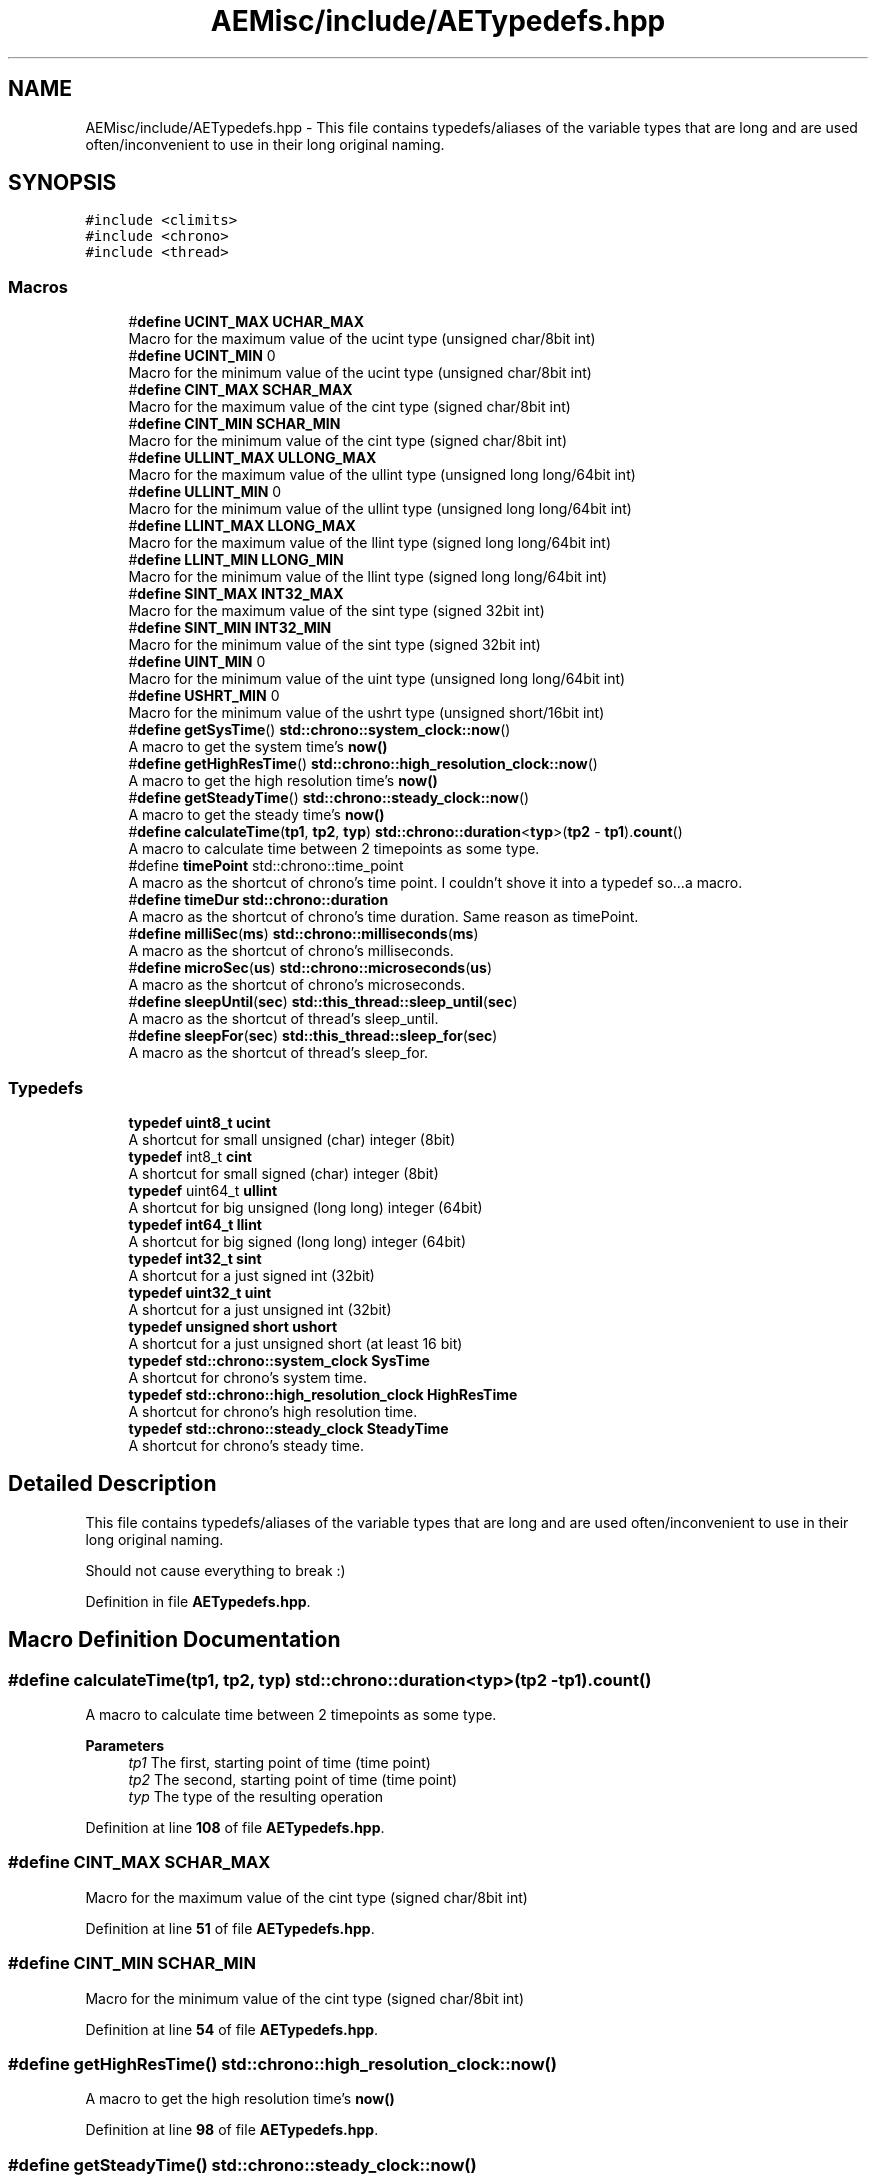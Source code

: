 .TH "AEMisc/include/AETypedefs.hpp" 3 "Thu Nov 9 2023 20:42:38" "Version v0.0.8a" "ArtyK's Console Engine" \" -*- nroff -*-
.ad l
.nh
.SH NAME
AEMisc/include/AETypedefs.hpp \- This file contains typedefs/aliases of the variable types that are long and are used often/inconvenient to use in their long original naming\&.  

.SH SYNOPSIS
.br
.PP
\fC#include <climits>\fP
.br
\fC#include <chrono>\fP
.br
\fC#include <thread>\fP
.br

.SS "Macros"

.in +1c
.ti -1c
.RI "#\fBdefine\fP \fBUCINT_MAX\fP   \fBUCHAR_MAX\fP"
.br
.RI "Macro for the maximum value of the ucint type (unsigned char/8bit int) "
.ti -1c
.RI "#\fBdefine\fP \fBUCINT_MIN\fP   0"
.br
.RI "Macro for the minimum value of the ucint type (unsigned char/8bit int) "
.ti -1c
.RI "#\fBdefine\fP \fBCINT_MAX\fP   \fBSCHAR_MAX\fP"
.br
.RI "Macro for the maximum value of the cint type (signed char/8bit int) "
.ti -1c
.RI "#\fBdefine\fP \fBCINT_MIN\fP   \fBSCHAR_MIN\fP"
.br
.RI "Macro for the minimum value of the cint type (signed char/8bit int) "
.ti -1c
.RI "#\fBdefine\fP \fBULLINT_MAX\fP   \fBULLONG_MAX\fP"
.br
.RI "Macro for the maximum value of the ullint type (unsigned long long/64bit int) "
.ti -1c
.RI "#\fBdefine\fP \fBULLINT_MIN\fP   0"
.br
.RI "Macro for the minimum value of the ullint type (unsigned long long/64bit int) "
.ti -1c
.RI "#\fBdefine\fP \fBLLINT_MAX\fP   \fBLLONG_MAX\fP"
.br
.RI "Macro for the maximum value of the llint type (signed long long/64bit int) "
.ti -1c
.RI "#\fBdefine\fP \fBLLINT_MIN\fP   \fBLLONG_MIN\fP"
.br
.RI "Macro for the minimum value of the llint type (signed long long/64bit int) "
.ti -1c
.RI "#\fBdefine\fP \fBSINT_MAX\fP   \fBINT32_MAX\fP"
.br
.RI "Macro for the maximum value of the sint type (signed 32bit int) "
.ti -1c
.RI "#\fBdefine\fP \fBSINT_MIN\fP   \fBINT32_MIN\fP"
.br
.RI "Macro for the minimum value of the sint type (signed 32bit int) "
.ti -1c
.RI "#\fBdefine\fP \fBUINT_MIN\fP   0"
.br
.RI "Macro for the minimum value of the uint type (unsigned long long/64bit int) "
.ti -1c
.RI "#\fBdefine\fP \fBUSHRT_MIN\fP   0"
.br
.RI "Macro for the minimum value of the ushrt type (unsigned short/16bit int) "
.ti -1c
.RI "#\fBdefine\fP \fBgetSysTime\fP()   \fBstd::chrono::system_clock::now\fP()"
.br
.RI "A macro to get the system time's \fBnow()\fP "
.ti -1c
.RI "#\fBdefine\fP \fBgetHighResTime\fP()   \fBstd::chrono::high_resolution_clock::now\fP()"
.br
.RI "A macro to get the high resolution time's \fBnow()\fP "
.ti -1c
.RI "#\fBdefine\fP \fBgetSteadyTime\fP()   \fBstd::chrono::steady_clock::now\fP()"
.br
.RI "A macro to get the steady time's \fBnow()\fP "
.ti -1c
.RI "#\fBdefine\fP \fBcalculateTime\fP(\fBtp1\fP,  \fBtp2\fP,  \fBtyp\fP)   \fBstd::chrono::duration\fP<\fBtyp\fP>(\fBtp2\fP \- \fBtp1\fP)\&.\fBcount\fP()"
.br
.RI "A macro to calculate time between 2 timepoints as some type\&. "
.ti -1c
.RI "#define \fBtimePoint\fP   std::chrono::time_point"
.br
.RI "A macro as the shortcut of chrono's time point\&. I couldn't shove it into a typedef so\&.\&.\&.a macro\&. "
.ti -1c
.RI "#\fBdefine\fP \fBtimeDur\fP   \fBstd::chrono::duration\fP"
.br
.RI "A macro as the shortcut of chrono's time duration\&. Same reason as timePoint\&. "
.ti -1c
.RI "#\fBdefine\fP \fBmilliSec\fP(\fBms\fP)   \fBstd::chrono::milliseconds\fP(\fBms\fP)"
.br
.RI "A macro as the shortcut of chrono's milliseconds\&. "
.ti -1c
.RI "#\fBdefine\fP \fBmicroSec\fP(\fBus\fP)   \fBstd::chrono::microseconds\fP(\fBus\fP)"
.br
.RI "A macro as the shortcut of chrono's microseconds\&. "
.ti -1c
.RI "#\fBdefine\fP \fBsleepUntil\fP(\fBsec\fP)   \fBstd::this_thread::sleep_until\fP(\fBsec\fP)"
.br
.RI "A macro as the shortcut of thread's sleep_until\&. "
.ti -1c
.RI "#\fBdefine\fP \fBsleepFor\fP(\fBsec\fP)   \fBstd::this_thread::sleep_for\fP(\fBsec\fP)"
.br
.RI "A macro as the shortcut of thread's sleep_for\&. "
.in -1c
.SS "Typedefs"

.in +1c
.ti -1c
.RI "\fBtypedef\fP \fBuint8_t\fP \fBucint\fP"
.br
.RI "A shortcut for small unsigned (char) integer (8bit) "
.ti -1c
.RI "\fBtypedef\fP int8_t \fBcint\fP"
.br
.RI "A shortcut for small signed (char) integer (8bit) "
.ti -1c
.RI "\fBtypedef\fP uint64_t \fBullint\fP"
.br
.RI "A shortcut for big unsigned (long long) integer (64bit) "
.ti -1c
.RI "\fBtypedef\fP \fBint64_t\fP \fBllint\fP"
.br
.RI "A shortcut for big signed (long long) integer (64bit) "
.ti -1c
.RI "\fBtypedef\fP \fBint32_t\fP \fBsint\fP"
.br
.RI "A shortcut for a just signed int (32bit) "
.ti -1c
.RI "\fBtypedef\fP \fBuint32_t\fP \fBuint\fP"
.br
.RI "A shortcut for a just unsigned int (32bit) "
.ti -1c
.RI "\fBtypedef\fP \fBunsigned\fP \fBshort\fP \fBushort\fP"
.br
.RI "A shortcut for a just unsigned short (at least 16 bit) "
.ti -1c
.RI "\fBtypedef\fP \fBstd::chrono::system_clock\fP \fBSysTime\fP"
.br
.RI "A shortcut for chrono's system time\&. "
.ti -1c
.RI "\fBtypedef\fP \fBstd::chrono::high_resolution_clock\fP \fBHighResTime\fP"
.br
.RI "A shortcut for chrono's high resolution time\&. "
.ti -1c
.RI "\fBtypedef\fP \fBstd::chrono::steady_clock\fP \fBSteadyTime\fP"
.br
.RI "A shortcut for chrono's steady time\&. "
.in -1c
.SH "Detailed Description"
.PP 
This file contains typedefs/aliases of the variable types that are long and are used often/inconvenient to use in their long original naming\&. 

Should not cause everything to break :) 
.PP
Definition in file \fBAETypedefs\&.hpp\fP\&.
.SH "Macro Definition Documentation"
.PP 
.SS "#\fBdefine\fP calculateTime(\fBtp1\fP, \fBtp2\fP, \fBtyp\fP)   \fBstd::chrono::duration\fP<\fBtyp\fP>(\fBtp2\fP \- \fBtp1\fP)\&.\fBcount\fP()"

.PP
A macro to calculate time between 2 timepoints as some type\&. 
.PP
\fBParameters\fP
.RS 4
\fItp1\fP The first, starting point of time (time point)
.br
\fItp2\fP The second, starting point of time (time point)
.br
\fItyp\fP The type of the resulting operation
.RE
.PP

.PP
Definition at line \fB108\fP of file \fBAETypedefs\&.hpp\fP\&.
.SS "#\fBdefine\fP CINT_MAX   \fBSCHAR_MAX\fP"

.PP
Macro for the maximum value of the cint type (signed char/8bit int) 
.PP
Definition at line \fB51\fP of file \fBAETypedefs\&.hpp\fP\&.
.SS "#\fBdefine\fP CINT_MIN   \fBSCHAR_MIN\fP"

.PP
Macro for the minimum value of the cint type (signed char/8bit int) 
.PP
Definition at line \fB54\fP of file \fBAETypedefs\&.hpp\fP\&.
.SS "#\fBdefine\fP getHighResTime()   \fBstd::chrono::high_resolution_clock::now\fP()"

.PP
A macro to get the high resolution time's \fBnow()\fP 
.PP
Definition at line \fB98\fP of file \fBAETypedefs\&.hpp\fP\&.
.SS "#\fBdefine\fP getSteadyTime()   \fBstd::chrono::steady_clock::now\fP()"

.PP
A macro to get the steady time's \fBnow()\fP 
.PP
Definition at line \fB101\fP of file \fBAETypedefs\&.hpp\fP\&.
.SS "#\fBdefine\fP getSysTime()   \fBstd::chrono::system_clock::now\fP()"

.PP
A macro to get the system time's \fBnow()\fP 
.PP
Definition at line \fB95\fP of file \fBAETypedefs\&.hpp\fP\&.
.SS "#\fBdefine\fP LLINT_MAX   \fBLLONG_MAX\fP"

.PP
Macro for the maximum value of the llint type (signed long long/64bit int) 
.PP
Definition at line \fB63\fP of file \fBAETypedefs\&.hpp\fP\&.
.SS "#\fBdefine\fP LLINT_MIN   \fBLLONG_MIN\fP"

.PP
Macro for the minimum value of the llint type (signed long long/64bit int) 
.PP
Definition at line \fB66\fP of file \fBAETypedefs\&.hpp\fP\&.
.SS "#\fBdefine\fP microSec(\fBus\fP)   \fBstd::chrono::microseconds\fP(\fBus\fP)"

.PP
A macro as the shortcut of chrono's microseconds\&. 
.PP
\fBParameters\fP
.RS 4
\fIus\fP The number of microseconds to convert to
.RE
.PP

.PP
Definition at line \fB122\fP of file \fBAETypedefs\&.hpp\fP\&.
.SS "#\fBdefine\fP milliSec(\fBms\fP)   \fBstd::chrono::milliseconds\fP(\fBms\fP)"

.PP
A macro as the shortcut of chrono's milliseconds\&. 
.PP
\fBParameters\fP
.RS 4
\fIms\fP The number of milliseconds to convert to
.RE
.PP

.PP
Definition at line \fB118\fP of file \fBAETypedefs\&.hpp\fP\&.
.SS "#\fBdefine\fP SINT_MAX   \fBINT32_MAX\fP"

.PP
Macro for the maximum value of the sint type (signed 32bit int) 
.PP
Definition at line \fB69\fP of file \fBAETypedefs\&.hpp\fP\&.
.SS "#\fBdefine\fP SINT_MIN   \fBINT32_MIN\fP"

.PP
Macro for the minimum value of the sint type (signed 32bit int) 
.PP
Definition at line \fB72\fP of file \fBAETypedefs\&.hpp\fP\&.
.SS "#\fBdefine\fP sleepFor(\fBsec\fP)   \fBstd::this_thread::sleep_for\fP(\fBsec\fP)"

.PP
A macro as the shortcut of thread's sleep_for\&. 
.PP
\fBParameters\fP
.RS 4
\fIsec\fP The chronos's duration object (milliseconds, seconds, etc)
.RE
.PP

.PP
Definition at line \fB132\fP of file \fBAETypedefs\&.hpp\fP\&.
.SS "#\fBdefine\fP sleepUntil(\fBsec\fP)   \fBstd::this_thread::sleep_until\fP(\fBsec\fP)"

.PP
A macro as the shortcut of thread's sleep_until\&. 
.PP
\fBParameters\fP
.RS 4
\fIsec\fP The chronos's duration object (milliseconds, seconds, etc)
.RE
.PP

.PP
Definition at line \fB128\fP of file \fBAETypedefs\&.hpp\fP\&.
.SS "#\fBdefine\fP timeDur   \fBstd::chrono::duration\fP"

.PP
A macro as the shortcut of chrono's time duration\&. Same reason as timePoint\&. 
.PP
Definition at line \fB114\fP of file \fBAETypedefs\&.hpp\fP\&.
.SS "#define timePoint   std::chrono::time_point"

.PP
A macro as the shortcut of chrono's time point\&. I couldn't shove it into a typedef so\&.\&.\&.a macro\&. 
.PP
Definition at line \fB111\fP of file \fBAETypedefs\&.hpp\fP\&.
.SS "#\fBdefine\fP UCINT_MAX   \fBUCHAR_MAX\fP"

.PP
Macro for the maximum value of the ucint type (unsigned char/8bit int) 
.PP
Definition at line \fB45\fP of file \fBAETypedefs\&.hpp\fP\&.
.SS "#\fBdefine\fP UCINT_MIN   0"

.PP
Macro for the minimum value of the ucint type (unsigned char/8bit int) 
.PP
Definition at line \fB48\fP of file \fBAETypedefs\&.hpp\fP\&.
.SS "#\fBdefine\fP UINT_MIN   0"

.PP
Macro for the minimum value of the uint type (unsigned long long/64bit int) 
.PP
Definition at line \fB76\fP of file \fBAETypedefs\&.hpp\fP\&.
.SS "#\fBdefine\fP ULLINT_MAX   \fBULLONG_MAX\fP"

.PP
Macro for the maximum value of the ullint type (unsigned long long/64bit int) 
.PP
Definition at line \fB57\fP of file \fBAETypedefs\&.hpp\fP\&.
.SS "#\fBdefine\fP ULLINT_MIN   0"

.PP
Macro for the minimum value of the ullint type (unsigned long long/64bit int) 
.PP
Definition at line \fB60\fP of file \fBAETypedefs\&.hpp\fP\&.
.SS "#\fBdefine\fP USHRT_MIN   0"

.PP
Macro for the minimum value of the ushrt type (unsigned short/16bit int) 
.PP
Definition at line \fB79\fP of file \fBAETypedefs\&.hpp\fP\&.
.SH "Typedef Documentation"
.PP 
.SS "\fBtypedef\fP int8_t \fBcint\fP"

.PP
A shortcut for small signed (char) integer (8bit) 
.PP
Definition at line \fB25\fP of file \fBAETypedefs\&.hpp\fP\&.
.SS "\fBtypedef\fP \fBstd::chrono::high_resolution_clock\fP \fBHighResTime\fP"

.PP
A shortcut for chrono's high resolution time\&. 
.PP
Definition at line \fB88\fP of file \fBAETypedefs\&.hpp\fP\&.
.SS "\fBtypedef\fP \fBint64_t\fP \fBllint\fP"

.PP
A shortcut for big signed (long long) integer (64bit) 
.PP
Definition at line \fB31\fP of file \fBAETypedefs\&.hpp\fP\&.
.SS "\fBtypedef\fP \fBint32_t\fP \fBsint\fP"

.PP
A shortcut for a just signed int (32bit) 
.PP
Definition at line \fB34\fP of file \fBAETypedefs\&.hpp\fP\&.
.SS "\fBtypedef\fP \fBstd::chrono::steady_clock\fP \fBSteadyTime\fP"

.PP
A shortcut for chrono's steady time\&. 
.PP
Definition at line \fB91\fP of file \fBAETypedefs\&.hpp\fP\&.
.SS "\fBtypedef\fP \fBstd::chrono::system_clock\fP \fBSysTime\fP"

.PP
A shortcut for chrono's system time\&. 
.PP
Definition at line \fB85\fP of file \fBAETypedefs\&.hpp\fP\&.
.SS "\fBtypedef\fP \fBuint8_t\fP \fBucint\fP"

.PP
A shortcut for small unsigned (char) integer (8bit) 
.PP
Definition at line \fB22\fP of file \fBAETypedefs\&.hpp\fP\&.
.SS "\fBtypedef\fP \fBuint32_t\fP \fBuint\fP"

.PP
A shortcut for a just unsigned int (32bit) 
.PP
Definition at line \fB37\fP of file \fBAETypedefs\&.hpp\fP\&.
.SS "\fBtypedef\fP uint64_t \fBullint\fP"

.PP
A shortcut for big unsigned (long long) integer (64bit) 
.PP
Definition at line \fB28\fP of file \fBAETypedefs\&.hpp\fP\&.
.SS "\fBtypedef\fP \fBunsigned\fP \fBshort\fP \fBushort\fP"

.PP
A shortcut for a just unsigned short (at least 16 bit) 
.PP
Definition at line \fB40\fP of file \fBAETypedefs\&.hpp\fP\&.
.SH "Author"
.PP 
Generated automatically by Doxygen for ArtyK's Console Engine from the source code\&.
